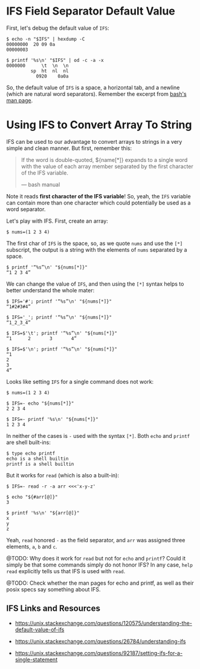 * IFS Field Separator Default Value
  :PROPERTIES:
  :CUSTOM_ID: ifs-field-separator-default-value
  :END:
First, let's debug the default value of =IFS=:

#+begin_example
  $ echo -n "$IFS" | hexdump -C
  00000000  20 09 0a
  00000003

  $ printf '%s\n' "$IFS" | od -c -a -x
  0000000      \t  \n  \n
           sp  ht  nl  nl
             0920    0a0a
#+end_example

So, the default value of =IFS= is a space, a horizontal tab, and a
newline (which are natural word separators). Remember the excerpt from
[[https://www.gnu.org/software/bash/manual/bash.html#Arrays][bash's man
page]].

* Using IFS to Convert Array To String
  :PROPERTIES:
  :CUSTOM_ID: using-ifs-to-convert-array-to-string
  :END:
IFS can be used to our advantage to convert arrays to strings in a very
simple and clean manner. But first, remember this:

#+begin_quote
  If the word is double-quoted, ${name[*]} expands to a single word with
  the value of each array member separated by the first character of the
  IFS variable.

  --- bash manual
#+end_quote

Note it reads *first character of the IFS variable*! So, yeah, the =IFS=
variable can contain more than one character which could potentially be
used as a word separator.

Let's play with IFS. First, create an array:

#+begin_example
  $ nums=(1 2 3 4)
#+end_example

The first char of =IFS= is the space, so, as we quote =nums= and use the
=[*]= subscript, the output is a string with the elements of =nums=
separated by a space.

#+begin_example
  $ printf '“%s”\n' "${nums[*]}"
  “1 2 3 4”
#+end_example

We can change the value of =IFS=, and then using the =[*]= syntax helps
to better understand the whole mater:

#+begin_example
  $ IFS='#'; printf '“%s”\n' "${nums[*]}"
  “1#2#3#4”

  $ IFS='_'; printf '“%s”\n' "${nums[*]}"
  “1_2_3_4”

  $ IFS=$'\t'; printf '“%s”\n' "${nums[*]}"
  “1      2       3       4”

  $ IFS=$'\n'; printf '“%s”\n' "${nums[*]}"
  “1
  2
  3
  4”
#+end_example

Looks like setting =IFS= for a single command does not work:

#+begin_example
  $ nums=(1 2 3 4)

  $ IFS=- echo "${nums[*]}"
  2 2 3 4

  $ IFS=- printf '%s\n' "${nums[*]}"
  1 2 3 4
#+end_example

In neither of the cases is =-= used with the syntax =[*]=. Both =echo=
and =printf= are shell built-ins:

#+begin_example
  $ type echo printf
  echo is a shell builtin
  printf is a shell builtin
#+end_example

But it works for =read= (which is also a built-in):

#+begin_example
  $ IFS=- read -r -a arr <<<'x-y-z'

  $ echo "${#arr[@]}"
  3

  $ printf '%s\n' "${arr[@]}"
  x
  y
  z
#+end_example

Yeah, =read= honored =-= as the field separator, and =arr= was assigned
three elements, =a=, =b= and =c=.

@TODO: Why does it work for =read= but not for =echo= and =printf=?
Could it simply be that some commands simply do not honor IFS? In any
case, =help read= explicitly tells us that IFS is used with =read=.

@TODO: Check whether the man pages for echo and printf, as well as their
posix specs say something about IFS.

** IFS Links and Resources
   :PROPERTIES:
   :CUSTOM_ID: ifs-links-and-resources
   :END:

- [[https://unix.stackexchange.com/questions/120575/understanding-the-default-value-of-ifs]]

- [[https://unix.stackexchange.com/questions/26784/understanding-ifs]]

- [[https://unix.stackexchange.com/questions/92187/setting-ifs-for-a-single-statement]]
